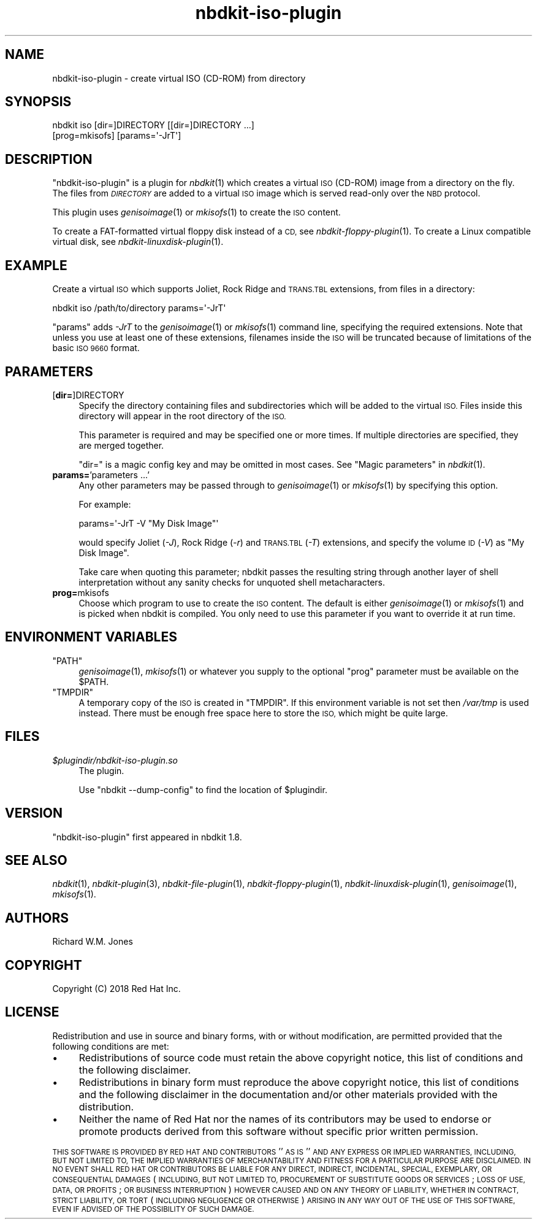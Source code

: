 .\" Automatically generated by Podwrapper::Man 1.21.8 (Pod::Simple 3.35)
.\"
.\" Standard preamble:
.\" ========================================================================
.de Sp \" Vertical space (when we can't use .PP)
.if t .sp .5v
.if n .sp
..
.de Vb \" Begin verbatim text
.ft CW
.nf
.ne \\$1
..
.de Ve \" End verbatim text
.ft R
.fi
..
.\" Set up some character translations and predefined strings.  \*(-- will
.\" give an unbreakable dash, \*(PI will give pi, \*(L" will give a left
.\" double quote, and \*(R" will give a right double quote.  \*(C+ will
.\" give a nicer C++.  Capital omega is used to do unbreakable dashes and
.\" therefore won't be available.  \*(C` and \*(C' expand to `' in nroff,
.\" nothing in troff, for use with C<>.
.tr \(*W-
.ds C+ C\v'-.1v'\h'-1p'\s-2+\h'-1p'+\s0\v'.1v'\h'-1p'
.ie n \{\
.    ds -- \(*W-
.    ds PI pi
.    if (\n(.H=4u)&(1m=24u) .ds -- \(*W\h'-12u'\(*W\h'-12u'-\" diablo 10 pitch
.    if (\n(.H=4u)&(1m=20u) .ds -- \(*W\h'-12u'\(*W\h'-8u'-\"  diablo 12 pitch
.    ds L" ""
.    ds R" ""
.    ds C` ""
.    ds C' ""
'br\}
.el\{\
.    ds -- \|\(em\|
.    ds PI \(*p
.    ds L" ``
.    ds R" ''
.    ds C`
.    ds C'
'br\}
.\"
.\" Escape single quotes in literal strings from groff's Unicode transform.
.ie \n(.g .ds Aq \(aq
.el       .ds Aq '
.\"
.\" If the F register is >0, we'll generate index entries on stderr for
.\" titles (.TH), headers (.SH), subsections (.SS), items (.Ip), and index
.\" entries marked with X<> in POD.  Of course, you'll have to process the
.\" output yourself in some meaningful fashion.
.\"
.\" Avoid warning from groff about undefined register 'F'.
.de IX
..
.if !\nF .nr F 0
.if \nF>0 \{\
.    de IX
.    tm Index:\\$1\t\\n%\t"\\$2"
..
.    if !\nF==2 \{\
.        nr % 0
.        nr F 2
.    \}
.\}
.\" ========================================================================
.\"
.IX Title "nbdkit-iso-plugin 1"
.TH nbdkit-iso-plugin 1 "2020-06-10" "nbdkit-1.21.8" "NBDKIT"
.\" For nroff, turn off justification.  Always turn off hyphenation; it makes
.\" way too many mistakes in technical documents.
.if n .ad l
.nh
.SH "NAME"
nbdkit\-iso\-plugin \- create virtual ISO (CD\-ROM) from directory
.SH "SYNOPSIS"
.IX Header "SYNOPSIS"
.Vb 2
\& nbdkit iso [dir=]DIRECTORY [[dir=]DIRECTORY ...]
\&            [prog=mkisofs] [params=\*(Aq\-JrT\*(Aq]
.Ve
.SH "DESCRIPTION"
.IX Header "DESCRIPTION"
\&\f(CW\*(C`nbdkit\-iso\-plugin\*(C'\fR is a plugin for \fInbdkit\fR\|(1) which creates a
virtual \s-1ISO\s0 (CD-ROM) image from a directory on the fly.  The files
from \fI\s-1DIRECTORY\s0\fR are added to a virtual \s-1ISO\s0 image which is served
read-only over the \s-1NBD\s0 protocol.
.PP
This plugin uses \fIgenisoimage\fR\|(1) or \fImkisofs\fR\|(1) to create the \s-1ISO\s0
content.
.PP
To create a FAT-formatted virtual floppy disk instead of a \s-1CD,\s0 see
\&\fInbdkit\-floppy\-plugin\fR\|(1).  To create a Linux compatible virtual
disk, see \fInbdkit\-linuxdisk\-plugin\fR\|(1).
.SH "EXAMPLE"
.IX Header "EXAMPLE"
Create a virtual \s-1ISO\s0 which supports Joliet, Rock Ridge and \s-1TRANS.TBL\s0
extensions, from files in a directory:
.PP
.Vb 1
\& nbdkit iso /path/to/directory params=\*(Aq\-JrT\*(Aq
.Ve
.PP
\&\f(CW\*(C`params\*(C'\fR adds \fI\-JrT\fR to the \fIgenisoimage\fR\|(1) or \fImkisofs\fR\|(1)
command line, specifying the required extensions.  Note that unless
you use at least one of these extensions, filenames inside the \s-1ISO\s0
will be truncated because of limitations of the basic \s-1ISO 9660\s0
format.
.SH "PARAMETERS"
.IX Header "PARAMETERS"
.IP "[\fBdir=\fR]DIRECTORY" 4
.IX Item "[dir=]DIRECTORY"
Specify the directory containing files and subdirectories which will
be added to the virtual \s-1ISO.\s0  Files inside this directory will appear
in the root directory of the \s-1ISO.\s0
.Sp
This parameter is required and may be specified one or more times.  If
multiple directories are specified, they are merged together.
.Sp
\&\f(CW\*(C`dir=\*(C'\fR is a magic config key and may be omitted in most cases.
See \*(L"Magic parameters\*(R" in \fInbdkit\fR\|(1).
.IP "\fBparams=\fR'parameters ...'" 4
.IX Item "params='parameters ...'"
Any other parameters may be passed through to \fIgenisoimage\fR\|(1) or
\&\fImkisofs\fR\|(1) by specifying this option.
.Sp
For example:
.Sp
.Vb 1
\& params=\*(Aq\-JrT \-V "My Disk Image"\*(Aq
.Ve
.Sp
would specify Joliet (\fI\-J\fR), Rock Ridge (\fI\-r\fR) and \s-1TRANS.TBL\s0 (\fI\-T\fR)
extensions, and specify the volume \s-1ID\s0 (\fI\-V\fR) as \f(CW\*(C`My Disk Image\*(C'\fR.
.Sp
Take care when quoting this parameter; nbdkit passes the resulting
string through another layer of shell interpretation without any
sanity checks for unquoted shell metacharacters.
.IP "\fBprog=\fRmkisofs" 4
.IX Item "prog=mkisofs"
Choose which program to use to create the \s-1ISO\s0 content.  The default is
either \fIgenisoimage\fR\|(1) or \fImkisofs\fR\|(1) and is picked when nbdkit is
compiled.  You only need to use this parameter if you want to override
it at run time.
.SH "ENVIRONMENT VARIABLES"
.IX Header "ENVIRONMENT VARIABLES"
.ie n .IP """PATH""" 4
.el .IP "\f(CWPATH\fR" 4
.IX Item "PATH"
\&\fIgenisoimage\fR\|(1), \fImkisofs\fR\|(1) or whatever you supply to the
optional \f(CW\*(C`prog\*(C'\fR parameter must be available on the \f(CW$PATH\fR.
.ie n .IP """TMPDIR""" 4
.el .IP "\f(CWTMPDIR\fR" 4
.IX Item "TMPDIR"
A temporary copy of the \s-1ISO\s0 is created in \f(CW\*(C`TMPDIR\*(C'\fR.  If this
environment variable is not set then \fI/var/tmp\fR is used instead.
There must be enough free space here to store the \s-1ISO,\s0 which might be
quite large.
.SH "FILES"
.IX Header "FILES"
.IP "\fI\f(CI$plugindir\fI/nbdkit\-iso\-plugin.so\fR" 4
.IX Item "$plugindir/nbdkit-iso-plugin.so"
The plugin.
.Sp
Use \f(CW\*(C`nbdkit \-\-dump\-config\*(C'\fR to find the location of \f(CW$plugindir\fR.
.SH "VERSION"
.IX Header "VERSION"
\&\f(CW\*(C`nbdkit\-iso\-plugin\*(C'\fR first appeared in nbdkit 1.8.
.SH "SEE ALSO"
.IX Header "SEE ALSO"
\&\fInbdkit\fR\|(1),
\&\fInbdkit\-plugin\fR\|(3),
\&\fInbdkit\-file\-plugin\fR\|(1),
\&\fInbdkit\-floppy\-plugin\fR\|(1),
\&\fInbdkit\-linuxdisk\-plugin\fR\|(1),
\&\fIgenisoimage\fR\|(1),
\&\fImkisofs\fR\|(1).
.SH "AUTHORS"
.IX Header "AUTHORS"
Richard W.M. Jones
.SH "COPYRIGHT"
.IX Header "COPYRIGHT"
Copyright (C) 2018 Red Hat Inc.
.SH "LICENSE"
.IX Header "LICENSE"
Redistribution and use in source and binary forms, with or without
modification, are permitted provided that the following conditions are
met:
.IP "\(bu" 4
Redistributions of source code must retain the above copyright
notice, this list of conditions and the following disclaimer.
.IP "\(bu" 4
Redistributions in binary form must reproduce the above copyright
notice, this list of conditions and the following disclaimer in the
documentation and/or other materials provided with the distribution.
.IP "\(bu" 4
Neither the name of Red Hat nor the names of its contributors may be
used to endorse or promote products derived from this software without
specific prior written permission.
.PP
\&\s-1THIS SOFTWARE IS PROVIDED BY RED HAT AND CONTRIBUTORS\s0 ''\s-1AS IS\s0'' \s-1AND
ANY EXPRESS OR IMPLIED WARRANTIES, INCLUDING, BUT NOT LIMITED TO,
THE IMPLIED WARRANTIES OF MERCHANTABILITY AND FITNESS FOR A
PARTICULAR PURPOSE ARE DISCLAIMED. IN NO EVENT SHALL RED HAT OR
CONTRIBUTORS BE LIABLE FOR ANY DIRECT, INDIRECT, INCIDENTAL,
SPECIAL, EXEMPLARY, OR CONSEQUENTIAL DAMAGES\s0 (\s-1INCLUDING, BUT NOT
LIMITED TO, PROCUREMENT OF SUBSTITUTE GOODS OR SERVICES\s0; \s-1LOSS OF
USE, DATA, OR PROFITS\s0; \s-1OR BUSINESS INTERRUPTION\s0) \s-1HOWEVER CAUSED AND
ON ANY THEORY OF LIABILITY, WHETHER IN CONTRACT, STRICT LIABILITY,
OR TORT\s0 (\s-1INCLUDING NEGLIGENCE OR OTHERWISE\s0) \s-1ARISING IN ANY WAY OUT
OF THE USE OF THIS SOFTWARE, EVEN IF ADVISED OF THE POSSIBILITY OF
SUCH DAMAGE.\s0
